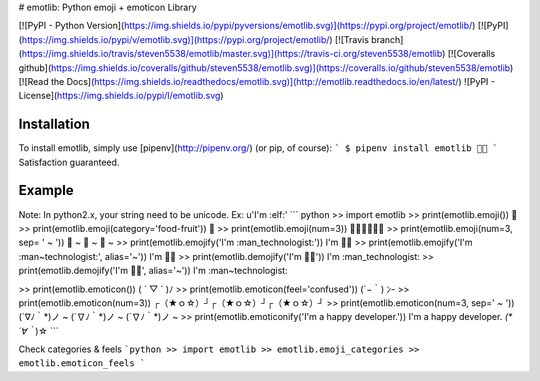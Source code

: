 # emotlib: Python emoji + emoticon Library

[![PyPI - Python Version](https://img.shields.io/pypi/pyversions/emotlib.svg)](https://pypi.org/project/emotlib/)
[![PyPI](https://img.shields.io/pypi/v/emotlib.svg)](https://pypi.org/project/emotlib/)
[![Travis branch](https://img.shields.io/travis/steven5538/emotlib/master.svg)](https://travis-ci.org/steven5538/emotlib)
[![Coveralls github](https://img.shields.io/coveralls/github/steven5538/emotlib.svg)](https://coveralls.io/github/steven5538/emotlib)
[![Read the Docs](https://img.shields.io/readthedocs/emotlib.svg)](http://emotlib.readthedocs.io/en/latest/)
![PyPI - License](https://img.shields.io/pypi/l/emotlib.svg)

Installation
------------

To install emotlib, simply use [pipenv](http://pipenv.org/) (or pip, of course):
```
$ pipenv install emotlib
🍩🎉
```
Satisfaction guaranteed.

Example
-------------

Note: In python2.x, your string need to be unicode. Ex: u'I\'m :elf:'
``` python
>> import emotlib
>> print(emotlib.emoji())
🧙‍
>> print(emotlib.emoji(category='food-fruit'))
🍉
>> print(emotlib.emoji(num=3))
👨‍🚀👨‍🚀👨‍🚀
>> print(emotlib.emoji(num=3, sep= ' ~ '))
🤸 ~ 🤸 ~ 🤸 ~ 
>> print(emotlib.emojify('I\'m :man_technologist:'))
I'm 👨‍💻
>> print(emotlib.emojify('I\'m :man~technologist:', alias='~'))
I'm 👨‍💻
>> print(emotlib.demojify('I\'m 👨‍💻'))
I'm :man_technologist:
>> print(emotlib.demojify('I\'m 👨‍💻', alias='~'))
I'm :man~technologist:


>> print(emotlib.emoticon())
( ´ ▽ ` )ﾉ
>> print(emotlib.emoticon(feel='confused'))
(´−｀) ﾝｰ
>> print(emotlib.emoticon(num=3))
┌（★ｏ☆）┘┌（★ｏ☆）┘┌（★ｏ☆）┘
>> print(emotlib.emoticon(num=3, sep=' ~ '))
(´∇ﾉ｀*)ノ ~ (´∇ﾉ｀*)ノ ~ (´∇ﾉ｀*)ノ ~ 
>> print(emotlib.emoticonify('I\'m a happy developer.'))
I'm a happy developer. *(*´∀｀*)☆
```

Check categories & feels
```python
>> import emotlib
>> emotlib.emoji_categories
>> emotlib.emoticon_feels
```


